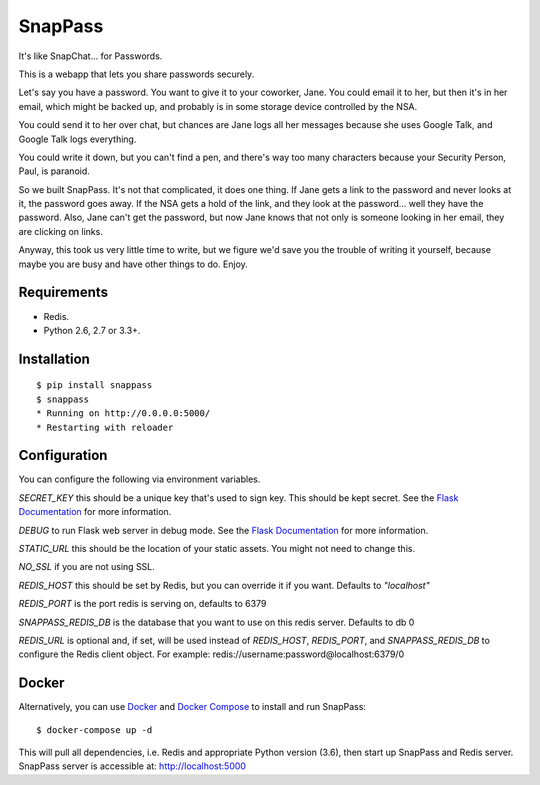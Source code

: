 ========
SnapPass
========

.. image:: https://travis-ci.org/pinterest/snappass.svg


It's like SnapChat... for Passwords.

This is a webapp that lets you share passwords securely.

Let's say you have a password.  You want to give it to your coworker, Jane.
You could email it to her, but then it's in her email, which might be backed up,
and probably is in some storage device controlled by the NSA.

You could send it to her over chat, but chances are Jane logs all her messages
because she uses Google Talk, and Google Talk logs everything.

You could write it down, but you can't find a pen, and there's way too many
characters because your Security Person, Paul, is paranoid.

So we built SnapPass.  It's not that complicated, it does one thing.  If
Jane gets a link to the password and never looks at it, the password goes away.
If the NSA gets a hold of the link, and they look at the password... well they
have the password.  Also, Jane can't get the password, but now Jane knows that
not only is someone looking in her email, they are clicking on links.

Anyway, this took us very little time to write, but we figure we'd save you the
trouble of writing it yourself, because maybe you are busy and have other things
to do.  Enjoy.

Requirements
------------

* Redis.
* Python 2.6, 2.7 or 3.3+.

Installation
------------

::

    $ pip install snappass
    $ snappass
    * Running on http://0.0.0.0:5000/
    * Restarting with reloader

Configuration
-------------

You can configure the following via environment variables.

`SECRET_KEY` this should be a unique key that's used to sign key.  This should
be kept secret.  See the `Flask Documentation`__ for more information.

.. __: http://flask.pocoo.org/docs/quickstart/#sessions

`DEBUG` to run Flask web server in debug mode.  See the `Flask Documentation`__ for more information.

.. __: http://flask.pocoo.org/docs/quickstart/#debug-mode

`STATIC_URL` this should be the location of your static assets.  You might not
need to change this.

`NO_SSL` if you are not using SSL.

`REDIS_HOST` this should be set by Redis, but you can override it if you want. Defaults to `"localhost"`

`REDIS_PORT` is the port redis is serving on, defaults to 6379

`SNAPPASS_REDIS_DB` is the database that you want to use on this redis server. Defaults to db 0

`REDIS_URL` is optional and, if set, will be used instead of `REDIS_HOST`, `REDIS_PORT`, and `SNAPPASS_REDIS_DB` to configure the Redis client object. For example: redis://username:password@localhost:6379/0

Docker
------

Alternatively, you can use `Docker`_ and `Docker Compose`_ to install and run SnapPass:

.. _Docker: https://www.docker.com/
.. _Docker Compose: https://docs.docker.com/compose/

::

    $ docker-compose up -d

This will pull all dependencies, i.e. Redis and appropriate Python version (3.6), then start up SnapPass and Redis server. SnapPass server is accessible at: http://localhost:5000
